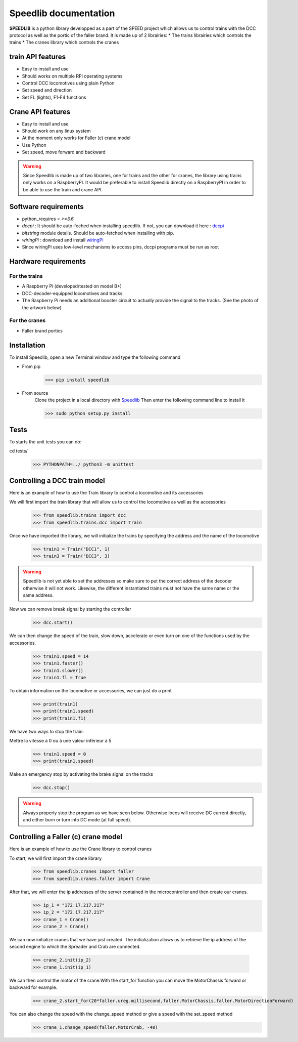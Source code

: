 Speedlib documentation
======================

**SPEEDLIB** is a python library developped as a part of the SPEED project which allows us to control trains with the DCC protocol 
as well as the portic of the faller brand. It is made up of 2 librairies:
* The trains librairies which controls the trains
* The cranes library which controls the cranes

train API features
^^^^^^^^^^^^^^^^^^
* Easy to install and use
* Should works on multiple RPi operating systems
* Control DCC locomotives using plain Python
* Set speed  and direction
* Set FL (lights), F1-F4 functions
 

Crane API features
^^^^^^^^^^^^^^^^^^
* Easy to install and use
* Should work on any linux system
* At the moment only works for Faller (c) crane model
* Use Python
* Set speed, move forward and backward


.. Warning::
    Since Speedlib is made up of two libraries, one for trains and the other for cranes, the library using trains
    only works on a RaspberryPI. It would be preferable to install Speedlib directly on a RaspberryPI in order to be able
    to use the train and crane API.

Software requirements
^^^^^^^^^^^^^^^^^^^^^
* python_requires = `>=3.6`
* `dccpi` : It should be auto-feched when installing speedlib. If not, you can download it here : `dccpi <https://pypi.org/project/dccpi/>`_
* `bitstring` module details. Should be auto-fetched when installing with pip.
* `wiringPi` : download and install `wiringPi <http://wiringpi.com/download-and-install/>`_
* Since wiringPi uses low-level mechanisms to access pins, dccpi programs must be run as root

Hardware requirements
^^^^^^^^^^^^^^^^^^^^^

For the trains
--------------
* A Raspberry Pi (developed/tested on model B+)
* DCC-decoder-equipped locomotives and tracks.
* The Raspberry Pi needs an additional booster circuit to actually provide the signal to the tracks. (See the photo of the artwork below)

.. image:: ../typon.jpg
  :align: center
  :alt: Typon

For the cranes
---------------
* Faller brand portics

Installation
^^^^^^^^^^^^
To install Speedlib, open a new Terminal window and type the following command

* From pip
    >>> pip install speedlib

* From source
    Clone the project in a local directory with `Speedlib <https://github.com/CRIStAL-PADR/Speed.git>`_ 
    Then enter the following command line to install it

    >>> sudo python setup.py install

Tests
^^^^^
To starts the unit tests you can do:

cd tests/
    >>> PYTHONPATH=../ python3 -m unittest

Controlling a DCC train model
^^^^^^^^^^^^^^^^^^^^^^^^^^^^^
Here is an example of how to use the Train library to control a locomotive and its accessories

We will first import the train library that will allow us to control the locomotive as well as the accessories
    >>> from speedlib.trains import dcc
    >>> from speedlib.trains.dcc import Train

Once we have imported the library, we will initialize the trains by specifying the address and the name of the locomotive
    >>> train1 = Train("DCC1", 1)
    >>> train3 = Train("DCC3", 3)

.. Warning::
    Speedlib is not yet able to set the addresses so make sure to put the correct address of the decoder otherwise it will not work.
    Likewise, the different instantiated trains must not have the same name or the same address.

Now we can remove break signal by starting the controller
    >>> dcc.start()

We can then change the speed of the train, slow down, accelerate or even turn on one of the functions used by the accessories.
    >>> train1.speed = 14
    >>> train1.faster()
    >>> train1.slower()
    >>> train1.fl = True 


To obtain information on the locomotive or accessories, we can just do a print
    >>> print(train1)
    >>> print(train1.speed)
    >>> print(train1.f1)

We have two ways to stop the train:

Mettre la vitesse à 0 ou à une valeur inférieur à 5
    >>> train1.speed = 0
    >>> print(train1.speed)

Make an emergency stop by activating the brake signal on the tracks
    >>> dcc.stop()

.. Warning::
   Always properly stop the program as we have seen below. Otherwise locos will receive DC current directly, and either burn or turn into DC mode (at full speed). 

Controlling a Faller (c) crane model
^^^^^^^^^^^^^^^^^^^^^^^^^^^^^^^^^^^^
Here is an example of how to use the Crane library to control cranes

To start, we will first import the crane library
    >>> from speedlib.cranes import faller
    >>> from speedlib.cranes.faller import Crane

After that, we will enter the ip addresses of the server contained in the microcontroller and then create our cranes.
    >>> ip_1 = "172.17.217.217"
    >>> ip_2 = "172.17.217.217"
    >>> crane_1 = Crane()
    >>> crane_2 = Crane()

We can now initialize cranes that we have just created.
The initialization allows us to retrieve the ip address of the second engine to which the Spreader and Crab are connected.

        >>> crane_2.init(ip_2)
        >>> crane_1.init(ip_1)


We can then control the motor of the crane.With the start_for function you can move the MotorChassis forward or backward for example.
    >>> crane_2.start_for(20*faller.ureg.millisecond,faller.MotorChassis,faller.MotorDirectionForward)

You can also change the speed with the change_speed method or give a speed with the set_speed method
    >>> crane_1.change_speed(faller.MotorCrab, -40)
